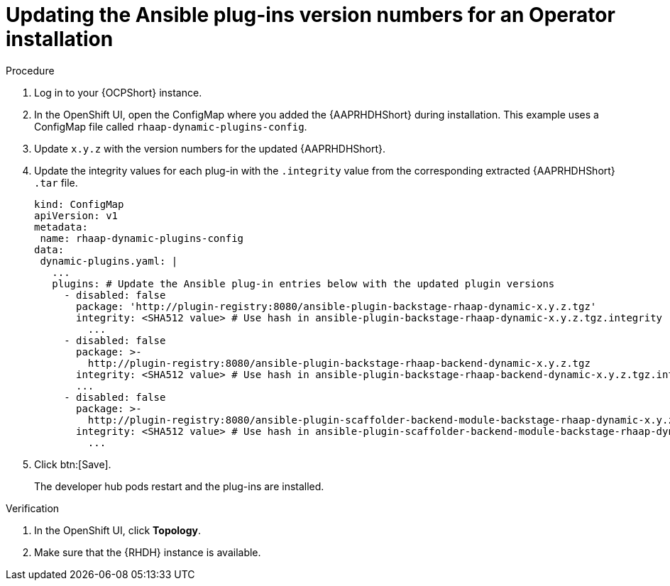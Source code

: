 :_mod-docs-content-type: PROCEDURE

[id="rhdh-update-plugins-operator-version-numbers_{context}"]
= Updating the Ansible plug-ins version numbers for an Operator installation

.Procedure

. Log in to your {OCPShort} instance.
. In the OpenShift UI, open the ConfigMap where you added the {AAPRHDHShort} during installation.
This example uses a ConfigMap file called `rhaap-dynamic-plugins-config`.
. Update `x.y.z` with the version numbers for the updated {AAPRHDHShort}.
. Update the integrity values for each plug-in with the `.integrity` value from the corresponding extracted {AAPRHDHShort} `.tar` file.
// For example, use the `.integrity` value from `ansible-plugin-backstage-rhaap-dynamic-x.y.z.tgz` for the `ansible-plugin-backstage-rhaap-dynamic-x.y.z.tgz.integrity` key.
+
----
kind: ConfigMap
apiVersion: v1
metadata:
 name: rhaap-dynamic-plugins-config
data:
 dynamic-plugins.yaml: |
   ...
   plugins: # Update the Ansible plug-in entries below with the updated plugin versions
     - disabled: false
       package: 'http://plugin-registry:8080/ansible-plugin-backstage-rhaap-dynamic-x.y.z.tgz'
       integrity: <SHA512 value> # Use hash in ansible-plugin-backstage-rhaap-dynamic-x.y.z.tgz.integrity
	 ...
     - disabled: false
       package: >-
         http://plugin-registry:8080/ansible-plugin-backstage-rhaap-backend-dynamic-x.y.z.tgz
       integrity: <SHA512 value> # Use hash in ansible-plugin-backstage-rhaap-backend-dynamic-x.y.z.tgz.integrity
       ...
     - disabled: false
       package: >-
         http://plugin-registry:8080/ansible-plugin-scaffolder-backend-module-backstage-rhaap-dynamic-x.y.z.tgz
       integrity: <SHA512 value> # Use hash in ansible-plugin-scaffolder-backend-module-backstage-rhaap-dynamic-x.y.z.tgz.integrity
	 ...

----
. Click btn:[Save].
+
The developer hub pods restart and the plug-ins are installed.

.Verification

. In the OpenShift UI, click *Topology*.
. Make sure that the {RHDH} instance is available.

